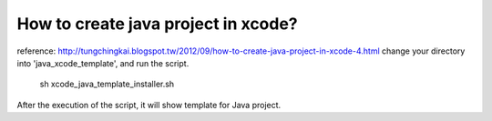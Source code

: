 How to create java project in xcode?
-------------------------------------------

reference: http://tungchingkai.blogspot.tw/2012/09/how-to-create-java-project-in-xcode-4.html
change your directory into 'java_xcode_template', and run the script.
    sh xcode_java_template_installer.sh
After the execution of the script, it will show template for Java project.
    
